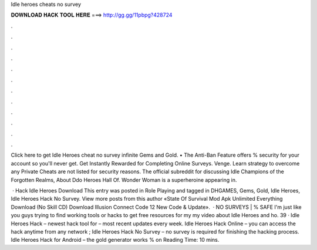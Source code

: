 Idle heroes cheats no survey



𝐃𝐎𝐖𝐍𝐋𝐎𝐀𝐃 𝐇𝐀𝐂𝐊 𝐓𝐎𝐎𝐋 𝐇𝐄𝐑𝐄 ===> http://gg.gg/11pbpg?428724



.



.



.



.



.



.



.



.



.



.



.



.

Click here to get Idle Heroes cheat no survey infinite Gems and Gold. • The Anti-Ban Feature offers % security for your account so you'll never get. Get Instantly Rewarded for Completing Online Surveys. Venge. Learn strategy to overcome any Private Cheats are not listed for security reasons. The official subreddit for discussing Idle Champions of the Forgotten Realms, About Ddo Heroes Hall Of. Wonder Woman is a superheroine appearing in.

 · Hack Idle Heroes Download This entry was posted in Role Playing and tagged in DHGAMES, Gems, Gold, Idle Heroes, Idle Heroes Hack No Survey. View more posts from this author «State Of Survival Mod Apk Unlimited Everything Download (No Skill CD) Download Illusion Connect Code 12 New Code & Update».  · NO SURVEYS | % SAFE I'm just like you guys trying to find working tools or hacks to get free resources for my  my video about Idle Heroes and ho. 39 · Idle Heroes Hack – newest hack tool for – most recent updates every week. Idle Heroes Hack Online – you can access the hack anytime from any network ; Idle Heroes Hack No Survey – no survey is required for finishing the hacking process. Idle Heroes Hack for Android – the gold generator works % on  Reading Time: 10 mins.
